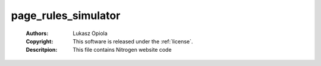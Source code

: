.. _page_rules_simulator:

page_rules_simulator
====================

	:Authors: Lukasz Opiola
	:Copyright: This software is released under the :ref:`license`.
	:Descritpion: This file contains Nitrogen website code
